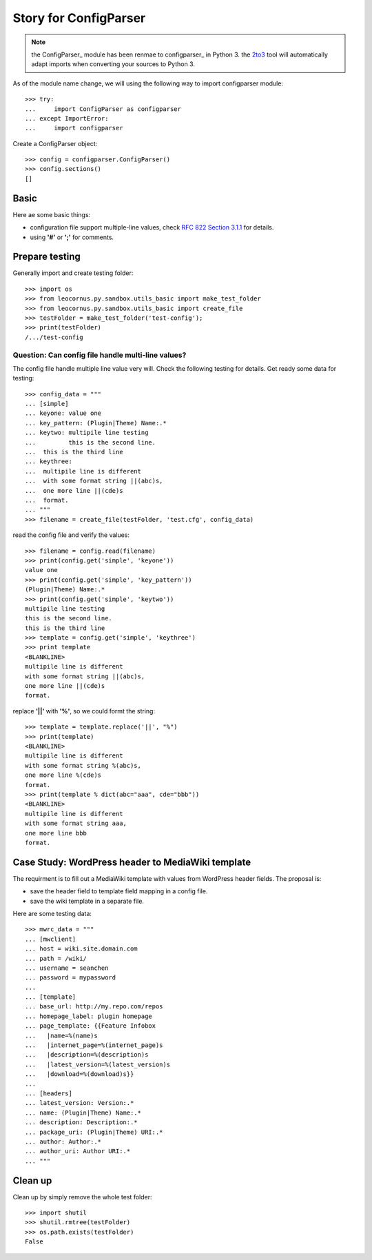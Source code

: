 Story for ConfigParser
======================

.. note::

   the ConfigParser_ module has been renmae to configparser_ in 
   Python 3. the 2to3_ tool will automatically adapt imports
   when converting your sources to Python 3.

As of the module name change, we will using the following way 
to import configparser module::

  >>> try:
  ...     import ConfigParser as configparser
  ... except ImportError:
  ...     import configparser

Create a ConfigParser object::

  >>> config = configparser.ConfigParser()
  >>> config.sections()
  []

Basic
-----

Here ae some basic things:

- configuration file support multiple-line values,
  check `RFC 822 Section 3.1.1`_ for details.
- using **'#'** or **';'** for comments.

Prepare testing
---------------

Generally import and create testing folder::

  >>> import os
  >>> from leocornus.py.sandbox.utils_basic import make_test_folder
  >>> from leocornus.py.sandbox.utils_basic import create_file
  >>> testFolder = make_test_folder('test-config');
  >>> print(testFolder)
  /.../test-config

Question: Can config file handle multi-line values?
~~~~~~~~~~~~~~~~~~~~~~~~~~~~~~~~~~~~~~~~~~~~~~~~~~~

The config file handle multiple line value very will.
Check the following testing for details.
Get ready some data for testing::

  >>> config_data = """
  ... [simple]
  ... keyone: value one
  ... key_pattern: (Plugin|Theme) Name:.*
  ... keytwo: multipile line testing
  ...         this is the second line.
  ...  this is the third line
  ... keythree:
  ...  multipile line is different 
  ...  with some format string ||(abc)s,
  ...  one more line ||(cde)s
  ...  format.
  ... """
  >>> filename = create_file(testFolder, 'test.cfg', config_data)

read the config file and verify the values::

  >>> filename = config.read(filename)
  >>> print(config.get('simple', 'keyone'))
  value one
  >>> print(config.get('simple', 'key_pattern'))
  (Plugin|Theme) Name:.*
  >>> print(config.get('simple', 'keytwo'))
  multipile line testing
  this is the second line.
  this is the third line
  >>> template = config.get('simple', 'keythree')
  >>> print template
  <BLANKLINE>
  multipile line is different
  with some format string ||(abc)s,
  one more line ||(cde)s
  format.

replace **'||'** with **'%'**, so we could formt the string::

  >>> template = template.replace('||', "%")
  >>> print(template)
  <BLANKLINE>
  multipile line is different
  with some format string %(abc)s,
  one more line %(cde)s
  format.
  >>> print(template % dict(abc="aaa", cde="bbb"))
  <BLANKLINE>
  multipile line is different
  with some format string aaa,
  one more line bbb 
  format.

Case Study: WordPress header to MediaWiki template
--------------------------------------------------

The requirment is to fill out a MediaWiki template with
values from WordPress header fields.
The proposal is:

- save the header field to template field mapping in a config file.
- save the wiki template in a separate file.

Here are some testing data::

  >>> mwrc_data = """
  ... [mwclient]
  ... host = wiki.site.domain.com
  ... path = /wiki/
  ... username = seanchen
  ... password = mypassword
  ...
  ... [template]
  ... base_url: http://my.repo.com/repos
  ... homepage_label: plugin homepage 
  ... page_template: {{Feature Infobox
  ...   |name=%(name)s
  ...   |internet_page=%(internet_page)s
  ...   |description=%(description)s
  ...   |latest_version=%(latest_version)s
  ...   |download=%(download)s}}
  ... 
  ... [headers]
  ... latest_version: Version:.*
  ... name: (Plugin|Theme) Name:.*
  ... description: Description:.*
  ... package_uri: (Plugin|Theme) URI:.*
  ... author: Author:.*
  ... author_uri: Author URI:.*
  ... """

Clean up
--------

Clean up by simply remove the whole test folder::

  >>> import shutil
  >>> shutil.rmtree(testFolder)
  >>> os.path.exists(testFolder)
  False

.. _ConfigParser: https://docs.python.org/2/library/configparser.html
.. _configparser: https://docs.python.org/3/library/configparser.html
.. _2to3: https://docs.python.org/2/glossary.html#term-to3
.. _RFC 822 Section 3.1.1: http://tools.ietf.org/html/rfc822.html#section-3.1
